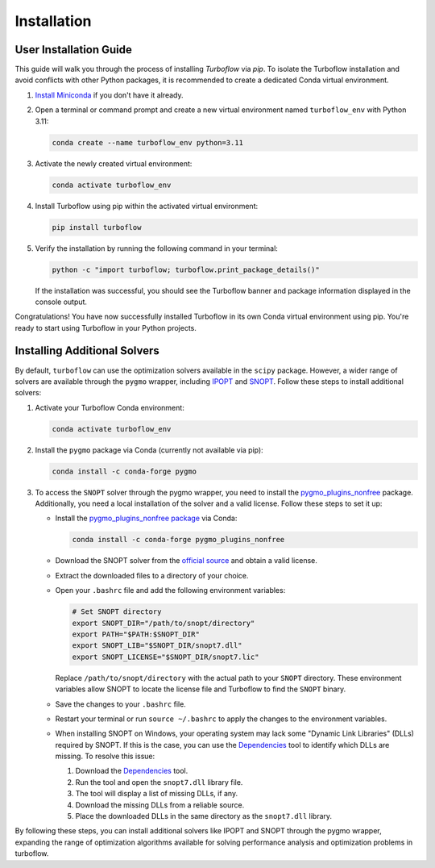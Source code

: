 

.. _installation:

Installation
============

User Installation Guide
-----------------------

This guide will walk you through the process of installing `Turboflow` via `pip`. To isolate the Turboflow installation and avoid conflicts with other Python packages, it is recommended to create a dedicated Conda virtual environment.

1. `Install Miniconda <https://docs.anaconda.com/free/miniconda/miniconda-install/>`_ if you don't have it already.

2. Open a terminal or command prompt and create a new virtual environment named ``turboflow_env`` with Python 3.11:

   .. code-block:: bash

      conda create --name turboflow_env python=3.11

3. Activate the newly created virtual environment:

   .. code-block:: bash

      conda activate turboflow_env

4. Install Turboflow using pip within the activated virtual environment:

   .. code-block:: bash

      pip install turboflow

5. Verify the installation by running the following command in your terminal:

   .. code-block:: bash

      python -c "import turboflow; turboflow.print_package_details()"

   If the installation was successful, you should see the Turboflow banner and package information displayed in the console output.

Congratulations! You have now successfully installed Turboflow in its own Conda virtual environment using pip. You're ready to start using Turboflow in your Python projects.

Installing Additional Solvers
-----------------------------

By default, ``turboflow`` can use the optimization solvers available in the ``scipy`` package. However, a wider range of solvers are available through the ``pygmo`` wrapper, including `IPOPT <https://coin-or.github.io/Ipopt/>`_ and `SNOPT <https://ccom.ucsd.edu/~optimizers/docs/snopt/introduction.html>`_. Follow these steps to install additional solvers:

1. Activate your Turboflow Conda environment:

   .. code-block:: bash

      conda activate turboflow_env

2. Install the ``pygmo`` package via Conda (currently not available via pip):

   .. code-block:: bash

      conda install -c conda-forge pygmo

3. To access the ``SNOPT`` solver through the pygmo wrapper, you need to install the `pygmo_plugins_nonfree <https://ccom.ucsd.edu/~optimizers/solvers/snopt/>`_ package. Additionally, you need a local installation of the solver and a valid license. Follow these steps to set it up:

   - Install the `pygmo_plugins_nonfree package <https://esa.github.io/pagmo_plugins_nonfree/>`_ via Conda:

     .. code-block:: bash

        conda install -c conda-forge pygmo_plugins_nonfree

   - Download the SNOPT solver from the `official source <https://ccom.ucsd.edu/~optimizers/solvers/snopt/>`_ and obtain a valid license.
   - Extract the downloaded files to a directory of your choice.
   - Open your ``.bashrc`` file and add the following environment variables:

     .. code-block:: bash

        # Set SNOPT directory
        export SNOPT_DIR="/path/to/snopt/directory"
        export PATH="$PATH:$SNOPT_DIR"
        export SNOPT_LIB="$SNOPT_DIR/snopt7.dll"
        export SNOPT_LICENSE="$SNOPT_DIR/snopt7.lic"

     Replace ``/path/to/snopt/directory`` with the actual path to your ``SNOPT`` directory.
     These environment variables allow SNOPT to locate the license file and Turboflow to find the ``SNOPT`` binary.

   - Save the changes to your ``.bashrc`` file.
   - Restart your terminal or run ``source ~/.bashrc`` to apply the changes to the environment variables.
   - When installing SNOPT on Windows, your operating system may lack some "Dynamic Link Libraries" (DLLs) required by SNOPT. If this is the case, you can use the `Dependencies <https://lucasg.github.io/Dependencies/>`_ tool to identify which DLLs are missing. To resolve this issue:

     1. Download the `Dependencies <https://lucasg.github.io/Dependencies/>`_ tool.
     2. Run the tool and open the ``snopt7.dll`` library file.
     3. The tool will display a list of missing DLLs, if any.
     4. Download the missing DLLs from a reliable source.
     5. Place the downloaded DLLs in the same directory as the ``snopt7.dll`` library.

By following these steps, you can install additional solvers like IPOPT and SNOPT through the pygmo wrapper, expanding the range of optimization algorithms available for solving performance analysis and optimization problems in turboflow.
